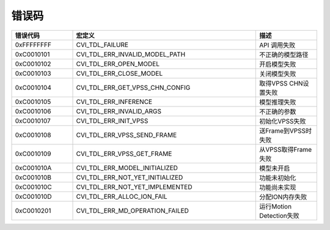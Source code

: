 .. vim: syntax=rst

错误码
================

.. list-table::
   :widths: 1 3 1
   :header-rows: 1

   * - 错误代码
     - 宏定义
     - 描述

   * - 0xFFFFFFFF
     - CVI_TDL_FAILURE
     - API 调用失败

   * - 0xC0010101
     - CVI_TDL_ERR_INVALID_MODEL_PATH
     - 不正确的模型路径

   * - 0xC0010102
     - CVI_TDL_ERR_OPEN_MODEL
     - 开启模型失败

   * - 0xC0010103
     - CVI_TDL_ERR_CLOSE_MODEL
     - 关闭模型失败

   * - 0xC0010104
     - CVI_TDL_ERR_GET_VPSS_CHN_CONFIG
     - 取得VPSS CHN设置失败

   * - 0xC0010105
     - CVI_TDL_ERR_INFERENCE
     - 模型推理失败

   * - 0xC0010106
     - CVI_TDL_ERR_INVALID_ARGS
     - 不正确的参数

   * - 0xC0010107
     - CVI_TDL_ERR_INIT_VPSS
     - 初始化VPSS失败

   * - 0xC0010108
     - CVI_TDL_ERR_VPSS_SEND_FRAME
     - 送Frame到VPSS时失败

   * - 0xC0010109
     - CVI_TDL_ERR_VPSS_GET_FRAME
     - 从VPSS取得Frame失败

   * - 0xC001010A
     - CVI_TDL_ERR_MODEL_INITIALIZED
     - 模型未开启

   * - 0xC001010B
     - CVI_TDL_ERR_NOT_YET_INITIALIZED
     - 功能未初始化

   * - 0xC001010C
     - CVI_TDL_ERR_NOT_YET_IMPLEMENTED
     - 功能尚未实现

   * - 0xC001010D
     - CVI_TDL_ERR_ALLOC_ION_FAIL
     - 分配ION内存失败

   * - 0xC0010201
     - CVI_TDL_ERR_MD_OPERATION_FAILED
     - 运行Motion Detection失败

